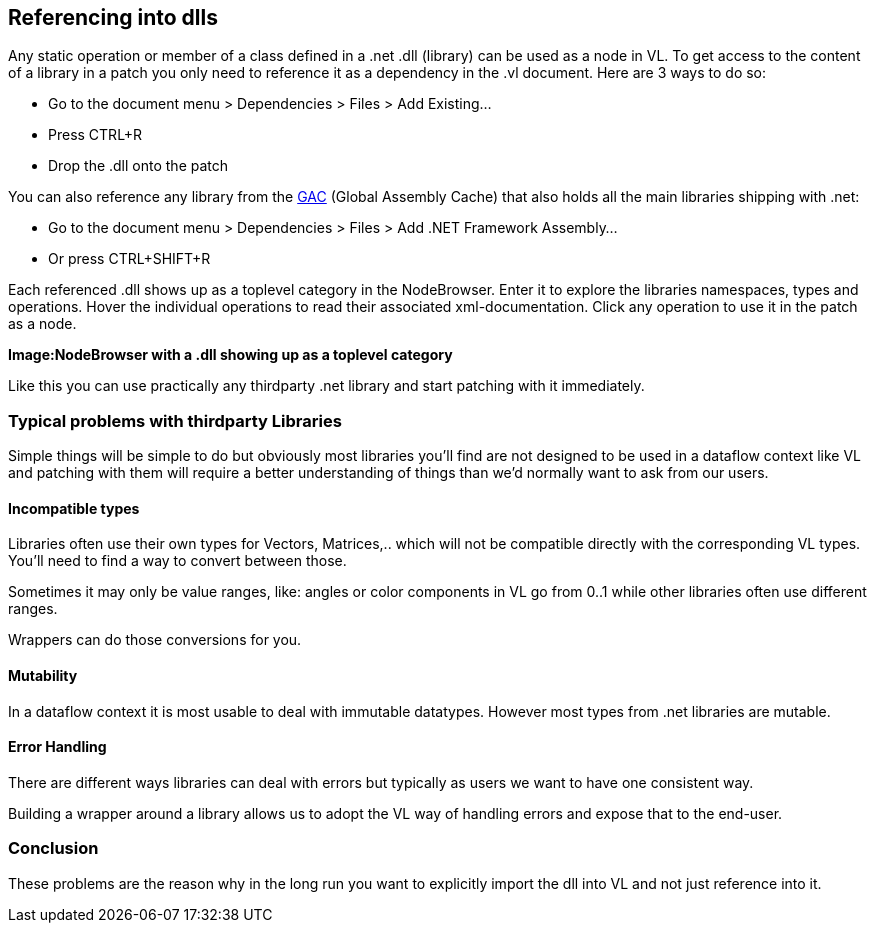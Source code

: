== Referencing into dlls

Any static operation or member of a class defined in a .net .dll (library) can be used as a node in VL. To get access to the content of a library in a patch you only need to reference it as a dependency in the .vl document. Here are 3 ways to do so:

* Go to the document menu > Dependencies > Files > Add Existing...
* Press CTRL+R
* Drop the .dll onto the patch 

You can also reference any library from the link:https://docs.microsoft.com/en-us/dotnet/framework/app-domains/gac[GAC] (Global Assembly Cache) that also holds all the main libraries shipping with .net:

* Go to the document menu > Dependencies > Files > Add .NET Framework Assembly...
* Or press CTRL+SHIFT+R

Each referenced .dll shows up as a toplevel category in the NodeBrowser. Enter it to explore the libraries namespaces, types and operations. Hover the individual operations to read their associated xml-documentation. Click any operation to use it in the patch as a node.

*Image:NodeBrowser with a .dll showing up as a toplevel category*

Like this you can use practically any thirdparty .net library and start patching with it immediately. 

=== Typical problems with thirdparty Libraries
Simple things will be simple to do but obviously most libraries you'll find are not designed to be used in a dataflow context like VL and patching with them will require a better understanding of things than we'd normally want to ask from our users. 

==== Incompatible types
Libraries often use their own types for Vectors, Matrices,.. which will not be compatible directly with the corresponding VL types. You'll need to find a way to convert between those. 

Sometimes it may only be value ranges, like: angles or color components in VL go from 0..1 while other libraries often use different ranges. 

Wrappers can do those conversions for you. 

==== Mutability
In a dataflow context it is most usable to deal with immutable datatypes. However most types from .net libraries are mutable. 

==== Error Handling
There are different ways libraries can deal with errors but typically as users we want to have one consistent way. 

Building a wrapper around a library allows us to adopt the VL way of handling errors and expose that to the end-user. 

=== Conclusion
These problems are the reason why in the long run you want to explicitly import the dll into VL and not just reference into it. 

